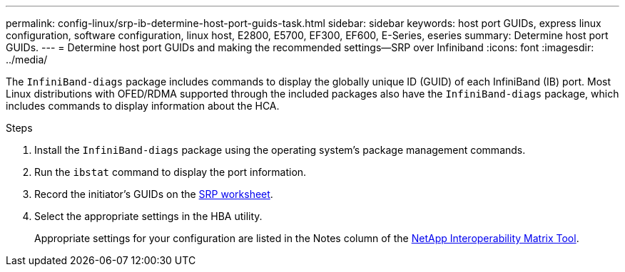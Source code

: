 ---
permalink: config-linux/srp-ib-determine-host-port-guids-task.html
sidebar: sidebar
keywords: host port GUIDs, express linux configuration, software configuration, linux host, E2800, E5700, EF300, EF600, E-Series, eseries
summary: Determine host port GUIDs.
---
= Determine host port GUIDs and making the recommended settings--SRP over Infiniband
:icons: font
:imagesdir: ../media/

[.lead]
The `InfiniBand-diags` package includes commands to display the globally unique ID (GUID) of each InfiniBand (IB) port. Most Linux distributions with OFED/RDMA supported through the included packages also have the `InfiniBand-diags` package, which includes commands to display information about the HCA.

.Steps

. Install the `InfiniBand-diags` package using the operating system's package management commands.
. Run the `ibstat` command to display the port information.
. Record the initiator's GUIDs on the xref:srp-ib-worksheet-concept.adoc[SRP worksheet].
. Select the appropriate settings in the HBA utility.
+
Appropriate settings for your configuration are listed in the Notes column of the https://mysupport.netapp.com/matrix[NetApp Interoperability Matrix Tool].
